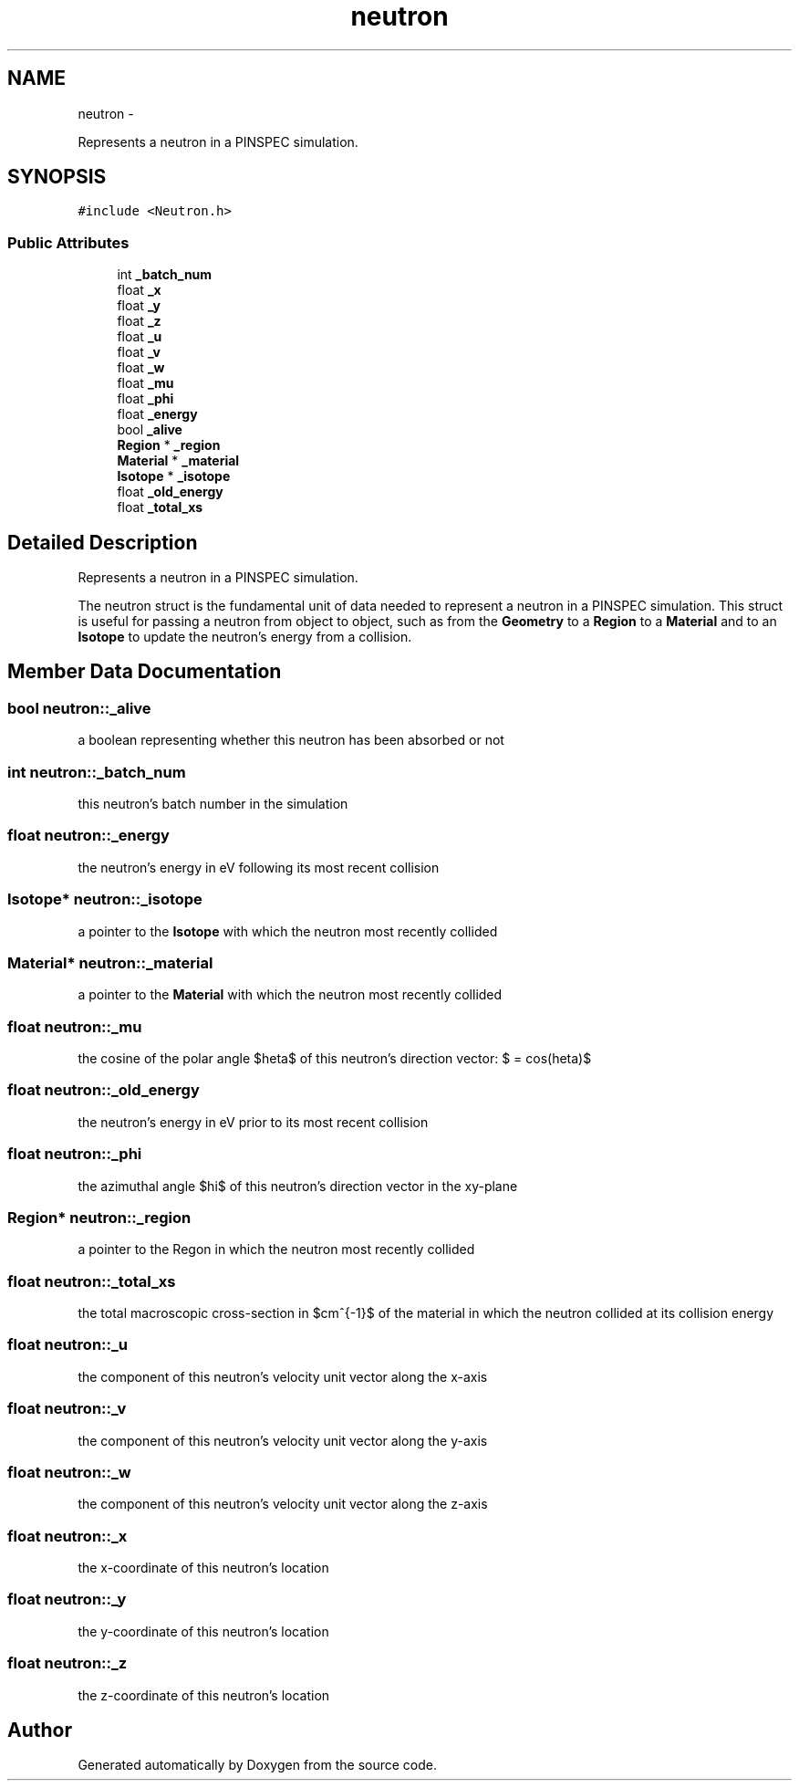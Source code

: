 .TH "neutron" 3 "Thu Apr 11 2013" "Version v0.1" "Doxygen" \" -*- nroff -*-
.ad l
.nh
.SH NAME
neutron \- 
.PP
Represents a neutron in a PINSPEC simulation\&.  

.SH SYNOPSIS
.br
.PP
.PP
\fC#include <Neutron\&.h>\fP
.SS "Public Attributes"

.in +1c
.ti -1c
.RI "int \fB_batch_num\fP"
.br
.ti -1c
.RI "float \fB_x\fP"
.br
.ti -1c
.RI "float \fB_y\fP"
.br
.ti -1c
.RI "float \fB_z\fP"
.br
.ti -1c
.RI "float \fB_u\fP"
.br
.ti -1c
.RI "float \fB_v\fP"
.br
.ti -1c
.RI "float \fB_w\fP"
.br
.ti -1c
.RI "float \fB_mu\fP"
.br
.ti -1c
.RI "float \fB_phi\fP"
.br
.ti -1c
.RI "float \fB_energy\fP"
.br
.ti -1c
.RI "bool \fB_alive\fP"
.br
.ti -1c
.RI "\fBRegion\fP * \fB_region\fP"
.br
.ti -1c
.RI "\fBMaterial\fP * \fB_material\fP"
.br
.ti -1c
.RI "\fBIsotope\fP * \fB_isotope\fP"
.br
.ti -1c
.RI "float \fB_old_energy\fP"
.br
.ti -1c
.RI "float \fB_total_xs\fP"
.br
.in -1c
.SH "Detailed Description"
.PP 
Represents a neutron in a PINSPEC simulation\&. 

The neutron struct is the fundamental unit of data needed to represent a neutron in a PINSPEC simulation\&. This struct is useful for passing a neutron from object to object, such as from the \fBGeometry\fP to a \fBRegion\fP to a \fBMaterial\fP and to an \fBIsotope\fP to update the neutron's energy from a collision\&. 
.SH "Member Data Documentation"
.PP 
.SS "bool neutron::_alive"
a boolean representing whether this neutron has been absorbed or not 
.SS "int neutron::_batch_num"
this neutron's batch number in the simulation 
.SS "float neutron::_energy"
the neutron's energy in eV following its most recent collision 
.SS "\fBIsotope\fP* neutron::_isotope"
a pointer to the \fBIsotope\fP with which the neutron most recently collided 
.SS "\fBMaterial\fP* neutron::_material"
a pointer to the \fBMaterial\fP with which the neutron most recently collided 
.SS "float neutron::_mu"
the cosine of the polar angle $\theta$ of this neutron's direction vector: $\mu = cos(\theta)$ 
.SS "float neutron::_old_energy"
the neutron's energy in eV prior to its most recent collision 
.SS "float neutron::_phi"
the azimuthal angle $\phi$ of this neutron's direction vector in the xy-plane 
.SS "\fBRegion\fP* neutron::_region"
a pointer to the Regon in which the neutron most recently collided 
.SS "float neutron::_total_xs"
the total macroscopic cross-section in $cm^{-1}$ of the material in which the neutron collided at its collision energy 
.SS "float neutron::_u"
the component of this neutron's velocity unit vector along the x-axis 
.SS "float neutron::_v"
the component of this neutron's velocity unit vector along the y-axis 
.SS "float neutron::_w"
the component of this neutron's velocity unit vector along the z-axis 
.SS "float neutron::_x"
the x-coordinate of this neutron's location 
.SS "float neutron::_y"
the y-coordinate of this neutron's location 
.SS "float neutron::_z"
the z-coordinate of this neutron's location 

.SH "Author"
.PP 
Generated automatically by Doxygen from the source code\&.
